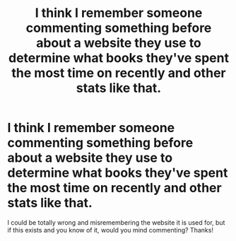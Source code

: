 #+TITLE: I think I remember someone commenting something before about a website they use to determine what books they've spent the most time on recently and other stats like that.

* I think I remember someone commenting something before about a website they use to determine what books they've spent the most time on recently and other stats like that.
:PROPERTIES:
:Author: Half-Necessary
:Score: 4
:DateUnix: 1618992958.0
:DateShort: 2021-Apr-21
:FlairText: Misc
:END:
I could be totally wrong and misremembering the website it is used for, but if this exists and you know of it, would you mind commenting? Thanks!

